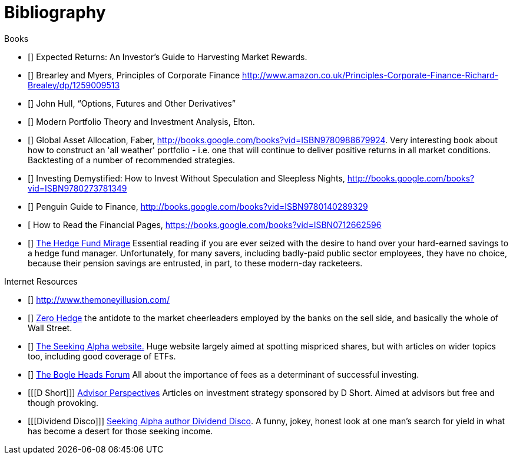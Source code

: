 [bibliography]
= Bibliography

.Books
-	[[[ilmanen]]]  Expected Returns: An Investor's Guide to Harvesting Market Rewards. 
-	[[[brealey-and-myers]]] Brearley and Myers, Principles of Corporate Finance  http://www.amazon.co.uk/Principles-Corporate-Finance-Richard-Brealey/dp/1259009513
-	[[[Hull]]] John Hull,  "`Options, Futures and Other Derivatives`"
-	[[[Elton]]] Modern Portfolio Theory and Investment Analysis, Elton.
-	[[[Faber]]] Global Asset Allocation, Faber, http://books.google.com/books?vid=ISBN9780988679924. Very interesting book about how to construct an 'all weather' portfolio - i.e. one that will continue to deliver positive returns in all market conditions. Backtesting of a number of recommended strategies.
-	[[[Kroijer]]] Investing Demystified: How to Invest Without Speculation and Sleepless Nights, http://books.google.com/books?vid=ISBN9780273781349
-	[[[Dixon]]] Penguin Guide to Finance,  http://books.google.com/books?vid=ISBN9780140289329
-	[[[Brett]] How to Read the Financial Pages, https://books.google.com/books?vid=ISBN0712662596
-	[[[Lack]]] http://www.sl-advisors.com/the-hedge-fund-mirage/[The Hedge Fund Mirage] Essential reading if you are ever seized with the desire to hand over your hard-earned savings to a hedge fund manager. Unfortunately, for many savers, including badly-paid public sector employees, they have no choice, because their pension savings are entrusted, in part, to these modern-day racketeers.

.Internet Resources
-	[[[The-Money-Illusion]]] http://www.themoneyillusion.com/
-	[[[Zero-Hedge]]] http://zerohedge.com[Zero Hedge] the antidote to the market cheerleaders employed by the banks on the sell side, and basically the whole of Wall Street.
-	[[[Seeking-Alpha]]] http://seekingalpha.com[The Seeking Alpha website.] Huge website largely aimed at spotting mispriced shares, but with articles on wider topics too, including good coverage of ETFs.
-   [[[Bogle-Heads]]] https://www.bogleheads.org/[The Bogle Heads Forum] All about the importance of fees as a determinant of successful investing.
-	[[[D Short]]] http://www.advisorperspectives.com/[Advisor Perspectives] Articles on investment strategy sponsored by D Short. Aimed at advisors but free and though provoking.
-	[[[Dividend Disco]]] http://seekingalpha.com/author/dividend-disco[Seeking Alpha author Dividend Disco]. A funny, jokey, honest look at one man's search for yield in what has become a desert for those seeking income.